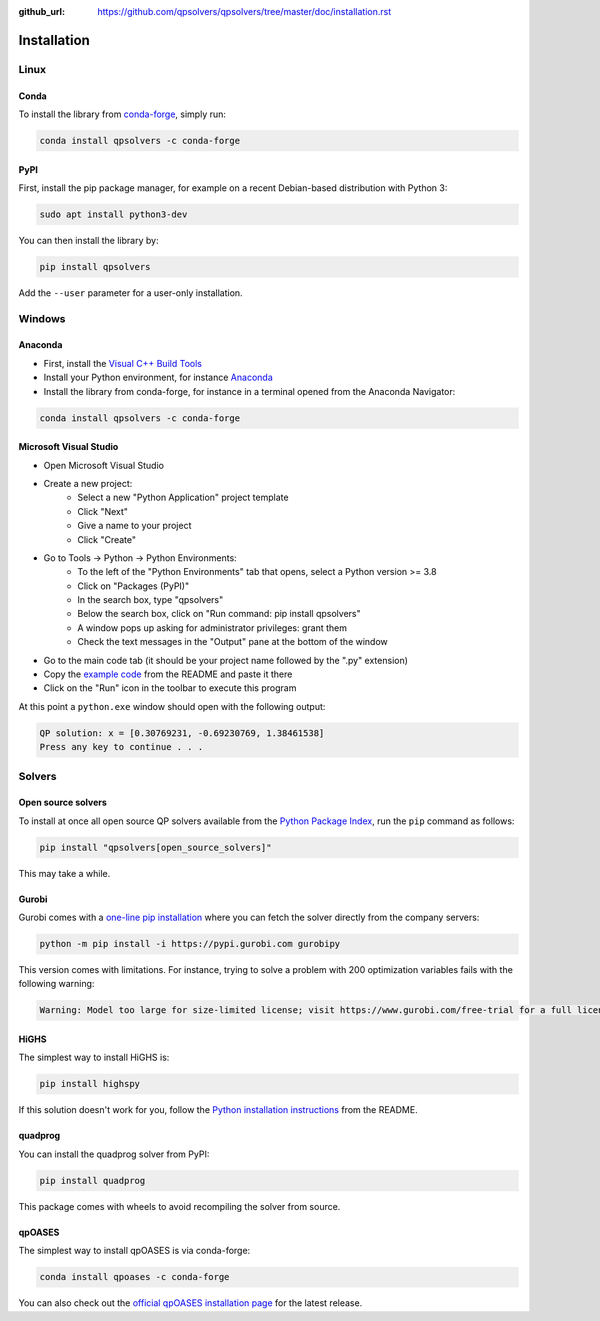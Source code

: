 :github_url: https://github.com/qpsolvers/qpsolvers/tree/master/doc/installation.rst

************
Installation
************

Linux
=====

Conda
-----

To install the library from `conda-forge <https://conda-forge.org/>`__, simply run:

.. code:: bash

    conda install qpsolvers -c conda-forge

PyPI
----

First, install the pip package manager, for example on a recent Debian-based distribution with Python 3:

.. code:: bash

    sudo apt install python3-dev

You can then install the library by:

.. code:: bash

    pip install qpsolvers

Add the ``--user`` parameter for a user-only installation.

Windows
=======

Anaconda
--------

- First, install the `Visual C++ Build Tools <https://visualstudio.microsoft.com/visual-cpp-build-tools/>`_
- Install your Python environment, for instance `Anaconda <https://docs.anaconda.com/anaconda/install/windows/>`_
- Install the library from conda-forge, for instance in a terminal opened from the Anaconda Navigator:

.. code:: bash

    conda install qpsolvers -c conda-forge

Microsoft Visual Studio
-----------------------

- Open Microsoft Visual Studio
- Create a new project:
    - Select a new "Python Application" project template
    - Click "Next"
    - Give a name to your project
    - Click "Create"
- Go to Tools → Python → Python Environments:
    - To the left of the "Python Environments" tab that opens, select a Python version >= 3.8
    - Click on "Packages (PyPI)"
    - In the search box, type "qpsolvers"
    - Below the search box, click on "Run command: pip install qpsolvers"
    - A window pops up asking for administrator privileges: grant them
    - Check the text messages in the "Output" pane at the bottom of the window
- Go to the main code tab (it should be your project name followed by the ".py" extension)
- Copy the `example code <https://github.com/qpsolvers/qpsolvers#example>`_ from the README and paste it there
- Click on the "Run" icon in the toolbar to execute this program

At this point a ``python.exe`` window should open with the following output:

.. code:: bash

    QP solution: x = [0.30769231, -0.69230769, 1.38461538]
    Press any key to continue . . .

Solvers
=======

Open source solvers
-------------------

To install at once all open source QP solvers available from the `Python
Package Index <https://pypi.org/>`_, run the ``pip`` command as follows:

.. code:: bash

    pip install "qpsolvers[open_source_solvers]"

This may take a while.

.. _gurobi-install:

Gurobi
------

Gurobi comes with a `one-line pip installation
<https://www.gurobi.com/documentation/9.1/quickstart_linux/cs_using_pip_to_install_gr.html>`_
where you can fetch the solver directly from the company servers:

.. code:: bash

    python -m pip install -i https://pypi.gurobi.com gurobipy

This version comes with limitations. For instance, trying to solve a problem
with 200 optimization variables fails with the following warning:

.. code:: python

    Warning: Model too large for size-limited license; visit https://www.gurobi.com/free-trial for a full license

.. _qpoases-install:

HiGHS
-----

The simplest way to install HiGHS is:

.. code:: bash

    pip install highspy

If this solution doesn't work for you, follow the `Python installation
instructions <https://github.com/ERGO-Code/HiGHS#python>`__ from the README.

quadprog
--------

You can install the quadprog solver from PyPI:

.. code:: bash

    pip install quadprog

This package comes with wheels to avoid recompiling the solver from source.

qpOASES
-------

The simplest way to install qpOASES is via conda-forge:

.. code:: bash

    conda install qpoases -c conda-forge

You can also check out the `official qpOASES installation page
<https://projects.coin-or.org/qpOASES/wiki/QpoasesInstallation>`_ for the
latest release.
